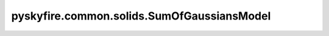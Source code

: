 pyskyfire.common.solids.SumOfGaussiansModel
===========================================

.. py:class:: pyskyfire.common.solids.SumOfGaussiansModel

   Bases: :py:obj:`PropertyModel`

   .. autoapi-inheritance-diagram:: pyskyfire.common.solids.SumOfGaussiansModel
      :parts: 1
      :private-bases:


   
   Empirical model as a sum of Gaussian peaks.

   Implements :math:`y(T) = \sum_i b_i \exp(-((T - c_i)/d_i)^2)`.

   :Parameters:

       **params** : :class:`python:list`\[:class:`python:tuple`\[:class:`python:float`, :class:`python:float`, :class:`python:float`]]
           List of triplets ``(b, c, d)`` representing amplitude, center, and width.














   ..
       !! processed by numpydoc !!

   .. py:method:: __call__(T)

      
      Evaluate the Gaussian sum model.


      :Parameters:

          **T** : :obj:`ArrayLike`
              Temperature array.



      :Returns:

          :obj:`np.ndarray <numpy.ndarray>`
              Property values.











      ..
          !! processed by numpydoc !!

